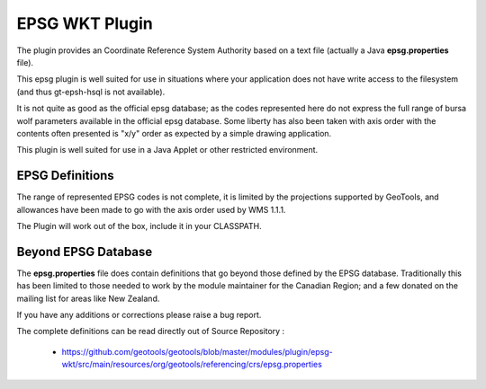 EPSG WKT Plugin
^^^^^^^^^^^^^^^

The plugin provides an Coordinate Reference System Authority based on a text file (actually a Java **epsg.properties** file).

This epsg plugin is well suited for use in situations where your application does not have write access to the filesystem (and thus gt-epsh-hsql is not available).

It is not quite as good as the official epsg database; as the codes represented here do not express the full range of bursa wolf parameters available in the official epsg database. Some liberty has also been taken with axis order with the contents often presented is "x/y" order as expected by a simple drawing application.

This plugin is well suited for use in a Java Applet or other restricted environment.

EPSG Definitions
''''''''''''''''

The range of represented EPSG codes is not complete, it is limited by the projections supported by
GeoTools, and allowances have been made to go with the axis order used by WMS 1.1.1.

The Plugin will work out of the box, include it in your CLASSPATH.

Beyond EPSG Database
''''''''''''''''''''

The **epsg.properties** file does contain definitions that go beyond those defined by the EPSG database. Traditionally this has been limited to those needed to work by the module maintainer for the Canadian Region; and a few donated on the mailing list for areas like New Zealand.

If you have any additions or corrections please raise a bug report.

The complete definitions can be read directly out of Source Repository :

 * https://github.com/geotools/geotools/blob/master/modules/plugin/epsg-wkt/src/main/resources/org/geotools/referencing/crs/epsg.properties
